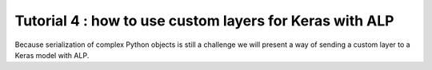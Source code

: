 ========================================================
Tutorial 4 : how to use custom layers for Keras with ALP
========================================================

Because serialization of complex Python objects is still a challenge we will present a way of sending a custom layer to a Keras model with ALP.